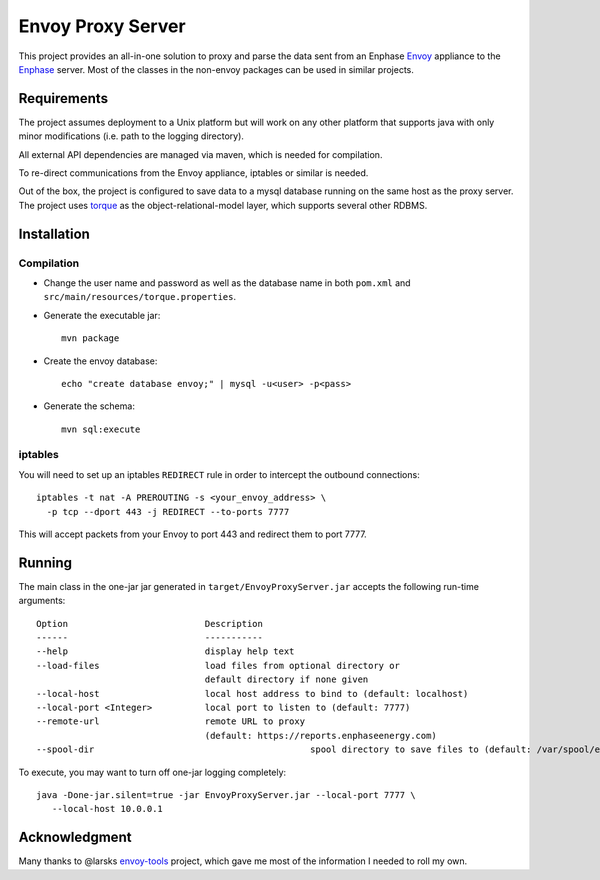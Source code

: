 ==================
Envoy Proxy Server
==================

This project provides an all-in-one solution to proxy and parse the data sent from an Enphase Envoy_ appliance to the Enphase_ server. Most of the classes in the non-envoy packages can be used in similar projects.

.. _Envoy: http://enphase.com/envoy/
.. _Enphase: https://enlighten.enphaseenergy.com/public_systems

Requirements
============

The project assumes deployment to a Unix platform but will work on any other platform that supports java with only minor modifications (i.e. path to the logging directory). 

All external API dependencies are managed via maven, which is needed for compilation. 

To re-direct communications from the Envoy appliance, iptables or similar is needed.

Out of the box, the project is configured to save data to a mysql database running on the same host as the proxy server. The project uses torque_ as the object-relational-model layer, which supports several other RDBMS.

.. _torque: http://db.apache.org/torque/torque-4.0/index.html

Installation
=============

Compilation
-----------

* Change the user name and password as well as the database name in both ``pom.xml`` and ``src/main/resources/torque.properties``.
* Generate the executable jar::

    mvn package
    
* Create the envoy database::

    echo "create database envoy;" | mysql -u<user> -p<pass>

* Generate the schema::

    mvn sql:execute

iptables
--------

You will need to set up an iptables ``REDIRECT`` rule in order to
intercept the outbound connections::

  iptables -t nat -A PREROUTING -s <your_envoy_address> \
    -p tcp --dport 443 -j REDIRECT --to-ports 7777

This will accept packets from your Envoy to port 443 and redirect them
to port 7777.

Running
=======

The main class in the one-jar jar generated in ``target/EnvoyProxyServer.jar`` accepts the following run-time arguments::

    Option                          Description                            
    ------                          -----------                            
    --help                          display help text                      
    --load-files                    load files from optional directory or
                                    default directory if none given      
    --local-host                    local host address to bind to (default: localhost)                 
    --local-port <Integer>          local port to listen to (default: 7777)
    --remote-url                    remote URL to proxy
                                    (default: https://reports.enphaseenergy.com)
    --spool-dir						spool directory to save files to (default: /var/spool/envoy)
                                    
To execute, you may want to turn off one-jar logging completely::

    java -Done-jar.silent=true -jar EnvoyProxyServer.jar --local-port 7777 \
       --local-host 10.0.0.1

Acknowledgment
==============

Many thanks to @larsks envoy-tools_ project, which gave me most of the information I needed to roll my own.

.. _envoy-tools: https://github.com/larsks/envoy-tools
